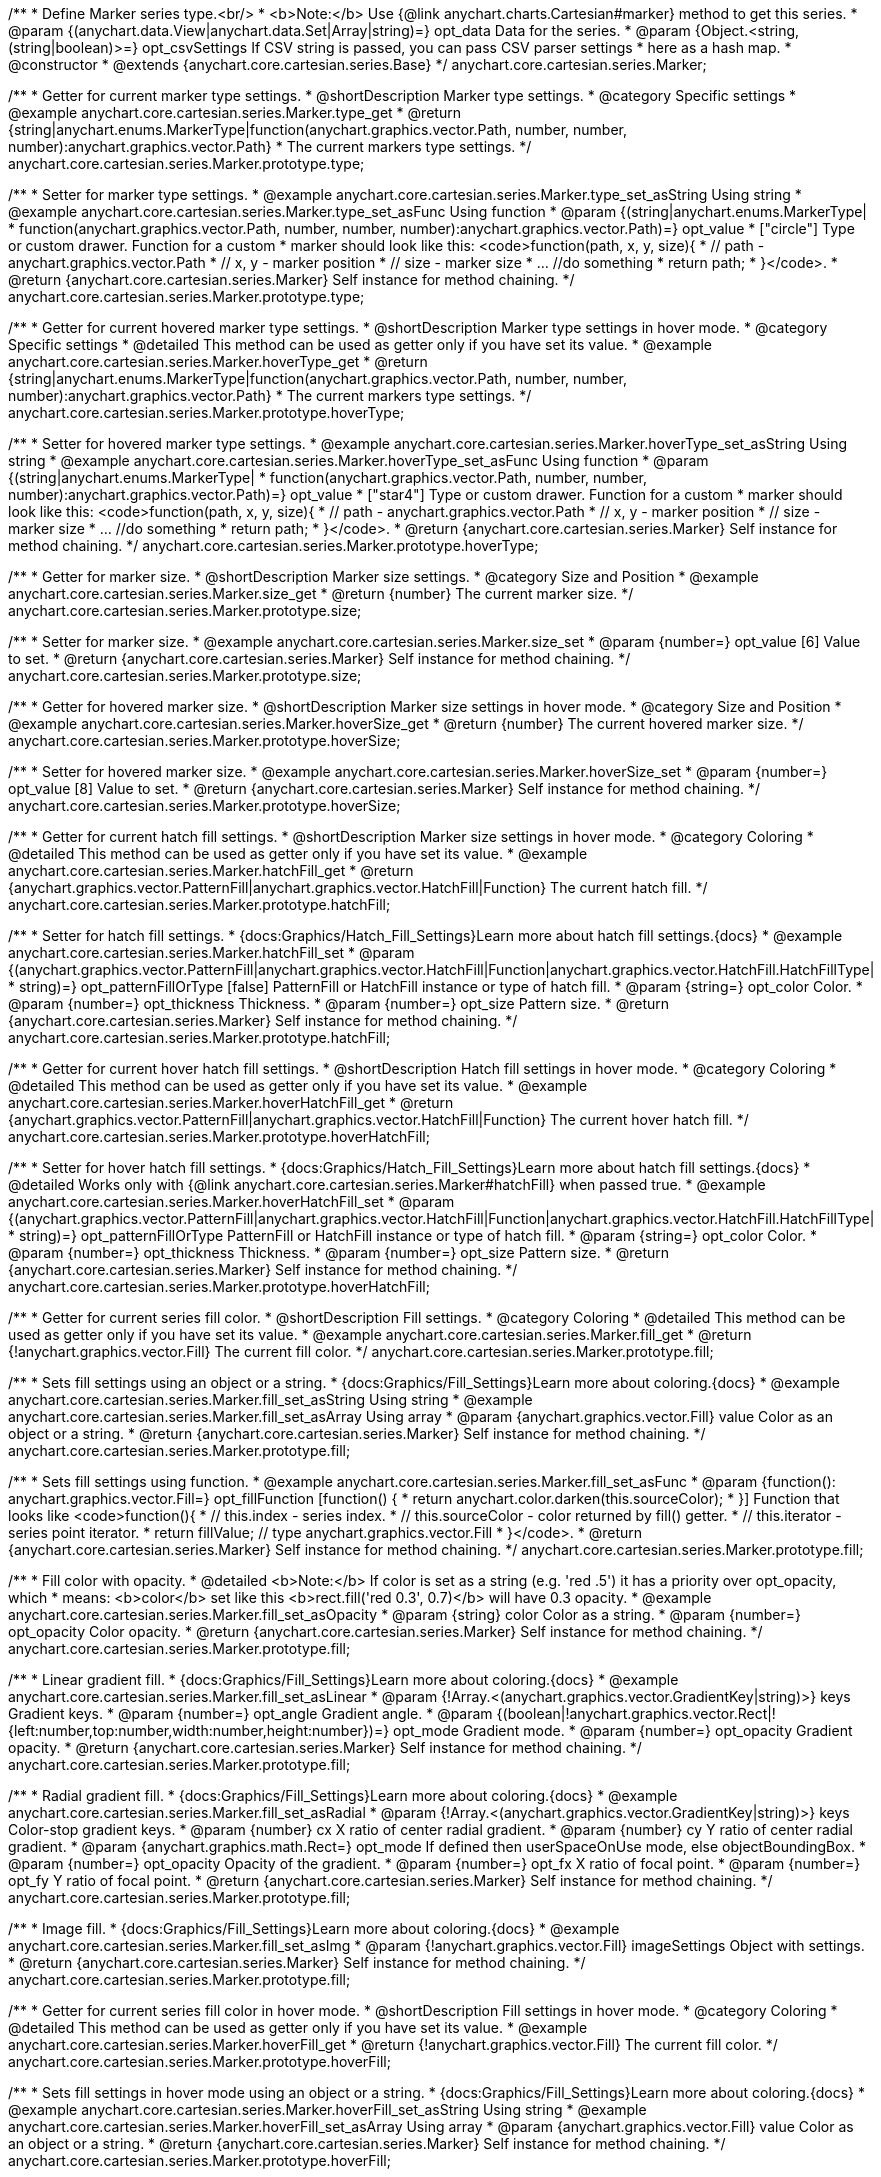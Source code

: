 /**
 * Define Marker series type.<br/>
 * <b>Note:</b> Use {@link anychart.charts.Cartesian#marker} method to get this series.
 * @param {(anychart.data.View|anychart.data.Set|Array|string)=} opt_data Data for the series.
 * @param {Object.<string, (string|boolean)>=} opt_csvSettings If CSV string is passed, you can pass CSV parser settings
 *    here as a hash map.
 * @constructor
 * @extends {anychart.core.cartesian.series.Base}
 */
anychart.core.cartesian.series.Marker;


//----------------------------------------------------------------------------------------------------------------------
//
//  anychart.core.cartesian.series.Marker.prototype.type
//
//----------------------------------------------------------------------------------------------------------------------

/**
 * Getter for current marker type settings.
 * @shortDescription Marker type settings.
 * @category Specific settings
 * @example anychart.core.cartesian.series.Marker.type_get
 * @return {string|anychart.enums.MarkerType|function(anychart.graphics.vector.Path, number, number, number):anychart.graphics.vector.Path}
 * The current markers type settings.
 */
anychart.core.cartesian.series.Marker.prototype.type;

/**
 * Setter for marker type settings.
 * @example anychart.core.cartesian.series.Marker.type_set_asString Using string
 * @example anychart.core.cartesian.series.Marker.type_set_asFunc Using function
 * @param {(string|anychart.enums.MarkerType|
 *  function(anychart.graphics.vector.Path, number, number, number):anychart.graphics.vector.Path)=} opt_value
 *  ["circle"] Type or custom drawer. Function for a custom
 *  marker should look like this: <code>function(path, x, y, size){
 *    // path - anychart.graphics.vector.Path
 *    // x, y - marker position
 *    // size - marker size
 *    ... //do something
 *    return path;
 *  }</code>.
 * @return {anychart.core.cartesian.series.Marker} Self instance for method chaining.
 */
anychart.core.cartesian.series.Marker.prototype.type;


//----------------------------------------------------------------------------------------------------------------------
//
//  anychart.core.cartesian.series.Marker.prototype.hoverType
//
//----------------------------------------------------------------------------------------------------------------------

/**
 * Getter for current hovered marker type settings.
 * @shortDescription Marker type settings in hover mode.
 * @category Specific settings
 * @detailed This method can be used as getter only if you have set its value.
 * @example anychart.core.cartesian.series.Marker.hoverType_get
 * @return {string|anychart.enums.MarkerType|function(anychart.graphics.vector.Path, number, number, number):anychart.graphics.vector.Path}
 * The current markers type settings.
 */
anychart.core.cartesian.series.Marker.prototype.hoverType;

/**
 * Setter for hovered marker type settings.
 * @example anychart.core.cartesian.series.Marker.hoverType_set_asString Using string
 * @example anychart.core.cartesian.series.Marker.hoverType_set_asFunc Using function
 * @param {(string|anychart.enums.MarkerType|
 *  function(anychart.graphics.vector.Path, number, number, number):anychart.graphics.vector.Path)=} opt_value
 *  ["star4"] Type or custom drawer. Function for a custom
 *  marker should look like this: <code>function(path, x, y, size){
 *    // path - anychart.graphics.vector.Path
 *    // x, y - marker position
 *    // size - marker size
 *    ... //do something
 *    return path;
 *  }</code>.
 * @return {anychart.core.cartesian.series.Marker} Self instance for method chaining.
 */
anychart.core.cartesian.series.Marker.prototype.hoverType;


//----------------------------------------------------------------------------------------------------------------------
//
//  anychart.core.cartesian.series.Marker.prototype.size
//
//----------------------------------------------------------------------------------------------------------------------

/**
 * Getter for marker size.
 * @shortDescription Marker size settings.
 * @category Size and Position
 * @example anychart.core.cartesian.series.Marker.size_get
 * @return {number} The current marker size.
 */
anychart.core.cartesian.series.Marker.prototype.size;

/**
 * Setter for marker size.
 * @example anychart.core.cartesian.series.Marker.size_set
 * @param {number=} opt_value [6] Value to set.
 * @return {anychart.core.cartesian.series.Marker} Self instance for method chaining.
 */
anychart.core.cartesian.series.Marker.prototype.size;


//----------------------------------------------------------------------------------------------------------------------
//
//  anychart.core.cartesian.series.Marker.prototype.hoverSize
//
//----------------------------------------------------------------------------------------------------------------------

/**
 * Getter for hovered marker size.
 * @shortDescription Marker size settings in hover mode.
 * @category Size and Position
 * @example anychart.core.cartesian.series.Marker.hoverSize_get
 * @return {number} The current hovered marker size.
 */
anychart.core.cartesian.series.Marker.prototype.hoverSize;

/**
 * Setter for hovered marker size.
 * @example anychart.core.cartesian.series.Marker.hoverSize_set
 * @param {number=} opt_value [8] Value to set.
 * @return {anychart.core.cartesian.series.Marker} Self instance for method chaining.
 */
anychart.core.cartesian.series.Marker.prototype.hoverSize;


//----------------------------------------------------------------------------------------------------------------------
//
//  anychart.core.cartesian.series.Marker.prototype.hatchFill
//
//----------------------------------------------------------------------------------------------------------------------

/**
 * Getter for current hatch fill settings.
 * @shortDescription Marker size settings in hover mode.
 * @category Coloring
 * @detailed This method can be used as getter only if you have set its value.
 * @example anychart.core.cartesian.series.Marker.hatchFill_get
 * @return {anychart.graphics.vector.PatternFill|anychart.graphics.vector.HatchFill|Function} The current hatch fill.
 */
anychart.core.cartesian.series.Marker.prototype.hatchFill;

/**
 * Setter for hatch fill settings.
 * {docs:Graphics/Hatch_Fill_Settings}Learn more about hatch fill settings.{docs}
 * @example anychart.core.cartesian.series.Marker.hatchFill_set
 * @param {(anychart.graphics.vector.PatternFill|anychart.graphics.vector.HatchFill|Function|anychart.graphics.vector.HatchFill.HatchFillType|
 * string)=} opt_patternFillOrType [false] PatternFill or HatchFill instance or type of hatch fill.
 * @param {string=} opt_color Color.
 * @param {number=} opt_thickness Thickness.
 * @param {number=} opt_size Pattern size.
 * @return {anychart.core.cartesian.series.Marker} Self instance for method chaining.
 */
anychart.core.cartesian.series.Marker.prototype.hatchFill;


//----------------------------------------------------------------------------------------------------------------------
//
//  anychart.core.cartesian.series.Marker.prototype.hoverHatchFill
//
//----------------------------------------------------------------------------------------------------------------------

/**
 * Getter for current hover hatch fill settings.
 * @shortDescription Hatch fill settings in hover mode.
 * @category Coloring
 * @detailed This method can be used as getter only if you have set its value.
 * @example anychart.core.cartesian.series.Marker.hoverHatchFill_get
 * @return {anychart.graphics.vector.PatternFill|anychart.graphics.vector.HatchFill|Function} The current hover hatch fill.
 */
anychart.core.cartesian.series.Marker.prototype.hoverHatchFill;

/**
 * Setter for hover hatch fill settings.
 * {docs:Graphics/Hatch_Fill_Settings}Learn more about hatch fill settings.{docs}
 * @detailed Works only with {@link anychart.core.cartesian.series.Marker#hatchFill} when passed true.
 * @example anychart.core.cartesian.series.Marker.hoverHatchFill_set
 * @param {(anychart.graphics.vector.PatternFill|anychart.graphics.vector.HatchFill|Function|anychart.graphics.vector.HatchFill.HatchFillType|
 * string)=} opt_patternFillOrType PatternFill or HatchFill instance or type of hatch fill.
 * @param {string=} opt_color Color.
 * @param {number=} opt_thickness Thickness.
 * @param {number=} opt_size Pattern size.
 * @return {anychart.core.cartesian.series.Marker} Self instance for method chaining.
 */
anychart.core.cartesian.series.Marker.prototype.hoverHatchFill;


//----------------------------------------------------------------------------------------------------------------------
//
//  anychart.core.cartesian.series.Marker.prototype.fill
//
//----------------------------------------------------------------------------------------------------------------------

/**
 * Getter for current series fill color.
 * @shortDescription Fill settings.
 * @category Coloring
 * @detailed This method can be used as getter only if you have set its value.
 * @example anychart.core.cartesian.series.Marker.fill_get
 * @return {!anychart.graphics.vector.Fill} The current fill color.
 */
anychart.core.cartesian.series.Marker.prototype.fill;

/**
 * Sets fill settings using an object or a string.
 * {docs:Graphics/Fill_Settings}Learn more about coloring.{docs}
 * @example anychart.core.cartesian.series.Marker.fill_set_asString Using string
 * @example anychart.core.cartesian.series.Marker.fill_set_asArray Using array
 * @param {anychart.graphics.vector.Fill} value Color as an object or a string.
 * @return {anychart.core.cartesian.series.Marker} Self instance for method chaining.
 */
anychart.core.cartesian.series.Marker.prototype.fill;

/**
 * Sets fill settings using function.
 * @example anychart.core.cartesian.series.Marker.fill_set_asFunc
 * @param {function(): anychart.graphics.vector.Fill=} opt_fillFunction [function() {
 *  return anychart.color.darken(this.sourceColor);
 * }] Function that looks like <code>function(){
 *    // this.index - series index.
 *    // this.sourceColor - color returned by fill() getter.
 *    // this.iterator - series point iterator.
 *    return fillValue; // type anychart.graphics.vector.Fill
 * }</code>.
 * @return {anychart.core.cartesian.series.Marker} Self instance for method chaining.
 */
anychart.core.cartesian.series.Marker.prototype.fill;

/**
 * Fill color with opacity.
 * @detailed <b>Note:</b> If color is set as a string (e.g. 'red .5') it has a priority over opt_opacity, which
 * means: <b>color</b> set like this <b>rect.fill('red 0.3', 0.7)</b> will have 0.3 opacity.
 * @example anychart.core.cartesian.series.Marker.fill_set_asOpacity
 * @param {string} color Color as a string.
 * @param {number=} opt_opacity Color opacity.
 * @return {anychart.core.cartesian.series.Marker} Self instance for method chaining.
 */
anychart.core.cartesian.series.Marker.prototype.fill;

/**
 * Linear gradient fill.
 * {docs:Graphics/Fill_Settings}Learn more about coloring.{docs}
 * @example anychart.core.cartesian.series.Marker.fill_set_asLinear
 * @param {!Array.<(anychart.graphics.vector.GradientKey|string)>} keys Gradient keys.
 * @param {number=} opt_angle Gradient angle.
 * @param {(boolean|!anychart.graphics.vector.Rect|!{left:number,top:number,width:number,height:number})=} opt_mode Gradient mode.
 * @param {number=} opt_opacity Gradient opacity.
 * @return {anychart.core.cartesian.series.Marker} Self instance for method chaining.
 */
anychart.core.cartesian.series.Marker.prototype.fill;

/**
 * Radial gradient fill.
 * {docs:Graphics/Fill_Settings}Learn more about coloring.{docs}
 * @example anychart.core.cartesian.series.Marker.fill_set_asRadial
 * @param {!Array.<(anychart.graphics.vector.GradientKey|string)>} keys Color-stop gradient keys.
 * @param {number} cx X ratio of center radial gradient.
 * @param {number} cy Y ratio of center radial gradient.
 * @param {anychart.graphics.math.Rect=} opt_mode If defined then userSpaceOnUse mode, else objectBoundingBox.
 * @param {number=} opt_opacity Opacity of the gradient.
 * @param {number=} opt_fx X ratio of focal point.
 * @param {number=} opt_fy Y ratio of focal point.
 * @return {anychart.core.cartesian.series.Marker} Self instance for method chaining.
 */
anychart.core.cartesian.series.Marker.prototype.fill;

/**
 * Image fill.
 * {docs:Graphics/Fill_Settings}Learn more about coloring.{docs}
 * @example anychart.core.cartesian.series.Marker.fill_set_asImg
 * @param {!anychart.graphics.vector.Fill} imageSettings Object with settings.
 * @return {anychart.core.cartesian.series.Marker} Self instance for method chaining.
 */
anychart.core.cartesian.series.Marker.prototype.fill;


//----------------------------------------------------------------------------------------------------------------------
//
//  anychart.core.cartesian.series.Marker.prototype.hoverFill
//
//----------------------------------------------------------------------------------------------------------------------

/**
 * Getter for current series fill color in hover mode.
 * @shortDescription Fill settings in hover mode.
 * @category Coloring
 * @detailed This method can be used as getter only if you have set its value.
 * @example anychart.core.cartesian.series.Marker.hoverFill_get
 * @return {!anychart.graphics.vector.Fill} The current fill color.
 */
anychart.core.cartesian.series.Marker.prototype.hoverFill;

/**
 * Sets fill settings in hover mode using an object or a string.
 * {docs:Graphics/Fill_Settings}Learn more about coloring.{docs}
 * @example anychart.core.cartesian.series.Marker.hoverFill_set_asString Using string
 * @example anychart.core.cartesian.series.Marker.hoverFill_set_asArray Using array
 * @param {anychart.graphics.vector.Fill} value Color as an object or a string.
 * @return {anychart.core.cartesian.series.Marker} Self instance for method chaining.
 */
anychart.core.cartesian.series.Marker.prototype.hoverFill;

/**
 * Sets fill settings in hover mode using function.
 * @example anychart.core.cartesian.series.Marker.hoverFill_set_asFunc
 * @param {function(): anychart.graphics.vector.Fill=} opt_fillFunction [function() {
 *  return anychart.color.darken(this.sourceColor);
 * }] Function that looks like <code>function(){
 *    // this.index - series index.
 *    // this.sourceColor - color returned by fill() getter.
 *    // this.iterator - series point iterator.
 *    return fillValue; // type anychart.graphics.vector.Fill
 * }</code>.
 * @return {anychart.core.cartesian.series.Marker} Self instance for method chaining.
 */
anychart.core.cartesian.series.Marker.prototype.hoverFill;

/**
 * Fill color in hover mode with opacity.
 * @detailed <b>Note:</b> If color is set as a string (e.g. 'red .5') it has a priority over opt_opacity, which
 * means: <b>color</b> set like this <b>rect.fill('red 0.3', 0.7)</b> will have 0.3 opacity.
 * @example anychart.core.cartesian.series.Marker.hoverFill_set_asOpacity
 * @param {string} color Color as a string.
 * @param {number=} opt_opacity Color opacity.
 * @return {anychart.core.cartesian.series.Marker} Self instance for method chaining.
 */
anychart.core.cartesian.series.Marker.prototype.hoverFill;

/**
 * Linear gradient fill in hover mode.
 * {docs:Graphics/Fill_Settings}Learn more about coloring.{docs}
 * @example anychart.core.cartesian.series.Marker.hoverFill_set_asLinear
 * @param {!Array.<(anychart.graphics.vector.GradientKey|string)>} keys Gradient keys.
 * @param {number=} opt_angle Gradient angle.
 * @param {(boolean|!anychart.graphics.vector.Rect|!{left:number,top:number,width:number,height:number})=} opt_mode Gradient mode.
 * @param {number=} opt_opacity Gradient opacity.
 * @return {anychart.core.cartesian.series.Marker} Self instance for method chaining.
 */
anychart.core.cartesian.series.Marker.prototype.hoverFill;

/**
 * Radial gradient fill in hover mode.
 * {docs:Graphics/Fill_Settings}Learn more about coloring.{docs}
 * @example anychart.core.cartesian.series.Marker.hoverFill_set_asRadial
 * @param {!Array.<(anychart.graphics.vector.GradientKey|string)>} keys Color-stop gradient keys.
 * @param {number} cx X ratio of center radial gradient.
 * @param {number} cy Y ratio of center radial gradient.
 * @param {anychart.graphics.math.Rect=} opt_mode If defined then userSpaceOnUse mode, else objectBoundingBox.
 * @param {number=} opt_opacity Opacity of the gradient.
 * @param {number=} opt_fx X ratio of focal point.
 * @param {number=} opt_fy Y ratio of focal point.
 * @return {anychart.core.cartesian.series.Marker} Self instance for method chaining.
 */
anychart.core.cartesian.series.Marker.prototype.hoverFill;

/**
 * Image fill in hover mode.
 * {docs:Graphics/Fill_Settings}Learn more about coloring.{docs}
 * @example anychart.core.cartesian.series.Marker.hoverFill_set_asImg
 * @param {!anychart.graphics.vector.Fill} imageSettings Object with settings.
 * @return {anychart.core.cartesian.series.Marker} Self instance for method chaining.
 */
anychart.core.cartesian.series.Marker.prototype.hoverFill;


//----------------------------------------------------------------------------------------------------------------------
//
//  anychart.core.cartesian.series.Marker.prototype.stroke
//
//----------------------------------------------------------------------------------------------------------------------

/**
 * Getter for current stroke settings.
 * @shortDescription Stroke settings.
 * @category Coloring
 * @detailed This method can be used as getter only if you have set its value.
 * @example anychart.core.cartesian.series.Marker.stroke_get
 * @return {!anychart.graphics.vector.Stroke} The current stroke settings.
 */
anychart.core.cartesian.series.Marker.prototype.stroke;

/**
 * Setter for series stroke by function.
 * @example anychart.core.cartesian.series.Marker.stroke_set_asFunc
 * @param {function():(anychart.graphics.vector.ColoredFill|anychart.graphics.vector.Stroke)=} opt_strokeFunction [function() {
 *  return anychart.color.darken(this.sourceColor);
 * }] Function that looks like <code>function(){
 *    // this.index - series index.
 *    // this.sourceColor -  color returned by fill() getter.
 *    // this.iterator - series point iterator.
 *    return strokeValue; // type anychart.graphics.vector.Stroke or anychart.graphics.vector.ColoredFill
 * }</code>.
 * @return {anychart.core.cartesian.series.Marker} Self instance for method chaining.
 */
anychart.core.cartesian.series.Marker.prototype.stroke;

/**
 * Setter for stroke settings.
 * {docs:Graphics/Stroke_Settings}Learn more about stroke settings.{docs}
 * @example anychart.core.cartesian.series.Marker.stroke_set
 * @param {(anychart.graphics.vector.Stroke|anychart.graphics.vector.ColoredFill|string|Function|null)=} opt_value Stroke settings.
 * @param {number=} opt_thickness [1] Line thickness.
 * @param {string=} opt_dashpattern Controls the pattern of dashes and gaps used to stroke paths.
 * @param {anychart.graphics.vector.StrokeLineJoin=} opt_lineJoin Line join style.
 * @param {anychart.graphics.vector.StrokeLineCap=} opt_lineCap Line cap style.
 * @return {anychart.core.cartesian.series.Marker} Self instance for method chaining.
 */
anychart.core.cartesian.series.Marker.prototype.stroke;


//----------------------------------------------------------------------------------------------------------------------
//
//  anychart.core.cartesian.series.Marker.prototype.hoverStroke
//
//----------------------------------------------------------------------------------------------------------------------

/**
 * Getter for current stroke settings in hover mode.
 * @shortDescription Stroke settings in hover mode.
 * @category Coloring
 * @detailed This method can be used as getter only if you have set its value.
 * @example anychart.core.cartesian.series.Marker.hoverStroke_get
 * @return {!anychart.graphics.vector.Stroke} The current stroke settings.
 */
anychart.core.cartesian.series.Marker.prototype.hoverStroke;

/**
 * Setter for series stroke in hover mode by function.
 * @example anychart.core.cartesian.series.Marker.hoverStroke_set_asFunc
 * @param {function():(anychart.graphics.vector.ColoredFill|anychart.graphics.vector.Stroke)=} opt_strokeFunction [function() {
 *  return anychart.color.darken(this.sourceColor);
 * }] Function that looks like <code>function(){
 *    // this.index - series index.
 *    // this.sourceColor -  color returned by fill() getter.
 *    // this.iterator - series point iterator.
 *    return strokeValue; // type anychart.graphics.vector.Stroke or anychart.graphics.vector.ColoredFill
 * }</code>.
 * @return {anychart.core.cartesian.series.Marker} Self instance for method chaining.
 */
anychart.core.cartesian.series.Marker.prototype.hoverStroke;

/**
 * Setter for stroke settings in hover mode.
 * @example anychart.core.cartesian.series.Marker.hoverStroke_set
 * @param {(anychart.graphics.vector.Stroke|anychart.graphics.vector.ColoredFill|string|Function|null)=} opt_value Stroke settings.
 * @param {number=} opt_thickness [1] Line thickness.
 * @param {string=} opt_dashpattern Controls the pattern of dashes and gaps used to stroke paths.
 * @param {anychart.graphics.vector.StrokeLineJoin=} opt_lineJoin Line join style.
 * @param {anychart.graphics.vector.StrokeLineCap=} opt_lineCap Line cap style.
 * @return {anychart.core.cartesian.series.Marker} Self instance for method chaining.
*/
anychart.core.cartesian.series.Marker.prototype.hoverStroke;

//----------------------------------------------------------------------------------------------------------------------
//
//  anychart.core.cartesian.series.Marker.prototype.unhover
//
//----------------------------------------------------------------------------------------------------------------------

/**
 * Removes hover from the series point or series.
 * @category Interactivity
 * @detailed <b>Note:</b> Works only after {@link anychart.charts.Cartesian#draw} is called.
 * @example anychart.core.cartesian.series.Marker.unhover
 * @return {!anychart.core.cartesian.series.Marker} Self instance for method chaining.
 */
anychart.core.cartesian.series.Marker.prototype.unhover;


//----------------------------------------------------------------------------------------------------------------------
//
//  anychart.core.cartesian.series.Marker.prototype.selectType
//
//----------------------------------------------------------------------------------------------------------------------

/**
 * Getter for current marker type settings in selected mode.
 * @shortDescription Marker type settings in selected mode.
 * @category Specific settings
 * @detailed This method can be used as getter only if you have set its value.
 * @example anychart.core.cartesian.series.Marker.selectType_get
 * @return {string|anychart.enums.MarkerType|function(anychart.graphics.vector.Path, number, number, number):anychart.graphics.vector.Path}
 * The current markers type settings.
 * @since 7.7.0
 */
anychart.core.cartesian.series.Marker.prototype.selectType;

/**
 * Setter for marker type settings in selected mode.
 * @example anychart.core.cartesian.series.Marker.selectType_set_asString Using string
 * @example anychart.core.cartesian.series.Marker.selectType_set_asFunc Using function
 * @param {(string|anychart.enums.MarkerType|
 *  function(anychart.graphics.vector.Path, number, number, number):anychart.graphics.vector.Path)=} opt_value
 *  Type or custom drawer. Function for a custom
 *  marker should look like this: <code>function(path, x, y, size){
 *    // path - anychart.graphics.vector.Path
 *    // x, y - marker position
 *    // size - marker size
 *    ... //do something
 *    return path;
 *  }</code>.
 * @return {anychart.core.cartesian.series.Marker} Self instance for method chaining.
 * @since 7.7.0
 */
anychart.core.cartesian.series.Marker.prototype.selectType;


//----------------------------------------------------------------------------------------------------------------------
//
//  anychart.core.cartesian.series.Marker.prototype.selectHatchFill
//
//----------------------------------------------------------------------------------------------------------------------

/**
 * Getter for current hatch fill settings in selected mode.
 * @shortDescription Marker size settings in hover mode.
 * @category Coloring
 * @detailed This method can be used as getter only if you have set its value.
 * @example anychart.core.cartesian.series.Marker.selectHatchFill_get
 * @return {anychart.graphics.vector.PatternFill|anychart.graphics.vector.HatchFill|Function} The current hatch fill.
 * @since 7.7.0
 */
anychart.core.cartesian.series.Marker.prototype.selectHatchFill;

/**
 * Setter for hatch fill settings in selected mode.
 * {docs:Graphics/Hatch_Fill_Settings}Learn more about hatch fill settings.{docs}
 * @example anychart.core.cartesian.series.Marker.selectHatchFill_set
 * @param {(anychart.graphics.vector.PatternFill|anychart.graphics.vector.HatchFill|Function|anychart.graphics.vector.HatchFill.HatchFillType|
 * string)=} opt_patternFillOrType [false] PatternFill or HatchFill instance or type of hatch fill.
 * @param {string=} opt_color Color.
 * @param {number=} opt_thickness Thickness.
 * @param {number=} opt_size Pattern size.
 * @return {anychart.core.cartesian.series.Marker} Self instance for method chaining.
 * @since 7.7.0
 */
anychart.core.cartesian.series.Marker.prototype.selectHatchFill;


//----------------------------------------------------------------------------------------------------------------------
//
//  anychart.core.cartesian.series.Marker.prototype.selectFill
//
//----------------------------------------------------------------------------------------------------------------------

/**
 * Getter for current series fill color in selected mode.
 * @shortDescription Fill settings in selected mode.
 * @category Coloring
 * @detailed This method can be used as getter only if you have set its value.
 * @example anychart.core.cartesian.series.Marker.selectFill_get
 * @return {!anychart.graphics.vector.Fill} The current fill color.
 * @since 7.7.0
 */
anychart.core.cartesian.series.Marker.prototype.selectFill;

/**
 * Sets fill settings in selected mode using an array or a string.
 * {docs:Graphics/Fill_Settings}Learn more about coloring.{docs}
 * @example anychart.core.cartesian.series.Marker.selectFill_set_asString Using string
 * @example anychart.core.cartesian.series.Marker.selectFill_set_asArray Using array
 * @param {anychart.graphics.vector.Fill} value Color as an object or a string.
 * @return {anychart.core.cartesian.series.Marker} Self instance for method chaining.
 * @since 7.7.0
 */
anychart.core.cartesian.series.Marker.prototype.selectFill;

/**
 * Sets fill settings in selected mode using function.
 * @example anychart.core.cartesian.series.Marker.selectFill_set_asFunc
 * @param {function(): anychart.graphics.vector.Fill=} opt_fillFunction [function() {
 *  return anychart.color.darken(this.sourceColor);
 * }] Function that looks like <code>function(){
 *    // this.index - series index.
 *    // this.sourceColor - color returned by fill() getter.
 *    // this.iterator - series point iterator.
 *    return fillValue; // type anychart.graphics.vector.Fill
 * }</code>.
 * @return {anychart.core.cartesian.series.Marker} Self instance for method chaining.
 * @since 7.7.0
 */
anychart.core.cartesian.series.Marker.prototype.selectFill;

/**
 * Fill color in selected mode with opacity.
 * @detailed <b>Note:</b> If color is set as a string (e.g. 'red .5') it has a priority over opt_opacity, which
 * means: <b>color</b> set like this <b>rect.fill('red 0.3', 0.7)</b> will have 0.3 opacity.
 * @example anychart.core.cartesian.series.Marker.selectFill_set_asOpacity
 * @param {string} color Color as a string.
 * @param {number=} opt_opacity Color opacity.
 * @return {anychart.core.cartesian.series.Marker} Self instance for method chaining.
 * @since 7.7.0
 */
anychart.core.cartesian.series.Marker.prototype.selectFill;

/**
 * Linear gradient fill in selected mode.
 * {docs:Graphics/Fill_Settings}Learn more about coloring.{docs}
 * @example anychart.core.cartesian.series.Marker.selectFill_set_asLinear
 * @param {!Array.<(anychart.graphics.vector.GradientKey|string)>} keys Gradient keys.
 * @param {number=} opt_angle Gradient angle.
 * @param {(boolean|!anychart.graphics.vector.Rect|!{left:number,top:number,width:number,height:number})=} opt_mode Gradient mode.
 * @param {number=} opt_opacity Gradient opacity.
 * @return {anychart.core.cartesian.series.Marker} Self instance for method chaining.
 * @since 7.7.0
 */
anychart.core.cartesian.series.Marker.prototype.selectFill;

/**
 * Radial gradient fill in selected mode.
 * {docs:Graphics/Fill_Settings}Learn more about coloring.{docs}
 * @example anychart.core.cartesian.series.Marker.selectFill_set_asRadial
 * @param {!Array.<(anychart.graphics.vector.GradientKey|string)>} keys Color-stop gradient keys.
 * @param {number} cx X ratio of center radial gradient.
 * @param {number} cy Y ratio of center radial gradient.
 * @param {anychart.graphics.math.Rect=} opt_mode If defined then userSpaceOnUse mode, else objectBoundingBox.
 * @param {number=} opt_opacity Opacity of the gradient.
 * @param {number=} opt_fx X ratio of focal point.
 * @param {number=} opt_fy Y ratio of focal point.
 * @return {anychart.core.cartesian.series.Marker} Self instance for method chaining.
 * @since 7.7.0
 */
anychart.core.cartesian.series.Marker.prototype.selectFill;

/**
 * Image fill in selected mode.
 * {docs:Graphics/Fill_Settings}Learn more about coloring.{docs}
 * @example anychart.core.cartesian.series.Marker.selectFill_set_asImg
 * @param {!anychart.graphics.vector.Fill} imageSettings Object with settings.
 * @return {anychart.core.cartesian.series.Marker} Self instance for method chaining.
 * @since 7.7.0
 */
anychart.core.cartesian.series.Marker.prototype.selectFill;


//----------------------------------------------------------------------------------------------------------------------
//
//  anychart.core.cartesian.series.Marker.prototype.selectStroke
//
//----------------------------------------------------------------------------------------------------------------------

/**
 * Getter for current stroke settings in selected mode.
 * @shortDescription Stroke settings in selected mode.
 * @category Coloring
 * @detailed This method can be used as getter only if you have set its value.
 * @example anychart.core.cartesian.series.Marker.selectStroke_get
 * @return {!anychart.graphics.vector.Stroke} The current stroke settings.
 * @since 7.7.0
 */
anychart.core.cartesian.series.Marker.prototype.selectStroke;

/**
 * Setter for series stroke in selected mode by function.
 * @example anychart.core.cartesian.series.Marker.selectStroke_set_asFunc
 * @param {function():(anychart.graphics.vector.ColoredFill|anychart.graphics.vector.Stroke)=} opt_strokeFunction [function() {
 *  return anychart.color.darken(this.sourceColor);
 * }] Function that looks like <code>function(){
 *    // this.index - series index.
 *    // this.sourceColor -  color returned by fill() getter.
 *    // this.iterator - series point iterator.
 *    return strokeValue; // type anychart.graphics.vector.Stroke or anychart.graphics.vector.ColoredFill
 * }</code>.
 * @return {anychart.core.cartesian.series.Marker} Self instance for method chaining.
 * @since 7.7.0
 */
anychart.core.cartesian.series.Marker.prototype.selectStroke;

/**
 * Setter for stroke settings in selected mode.
 * {docs:Graphics/Stroke_Settings}Learn more about stroke settings.{docs}
 * @example anychart.core.cartesian.series.Marker.selectStroke_set
 * @param {(anychart.graphics.vector.Stroke|anychart.graphics.vector.ColoredFill|string|Function|null)=} opt_value Stroke settings.
 * @param {number=} opt_thickness [1] Line thickness.
 * @param {string=} opt_dashpattern Controls the pattern of dashes and gaps used to stroke paths.
 * @param {anychart.graphics.vector.StrokeLineJoin=} opt_lineJoin Line join style.
 * @param {anychart.graphics.vector.StrokeLineCap=} opt_lineCap Line cap style.
 * @return {anychart.core.cartesian.series.Marker} Self instance for method chaining.
 * @since 7.7.0
 */
anychart.core.cartesian.series.Marker.prototype.selectStroke;

/** @inheritDoc */
anychart.core.cartesian.series.Marker.prototype.xPointPosition;

/** @inheritDoc */
anychart.core.cartesian.series.Marker.prototype.clip;

/** @inheritDoc */
anychart.core.cartesian.series.Marker.prototype.xScale;

/** @inheritDoc */
anychart.core.cartesian.series.Marker.prototype.yScale;

/** @inheritDoc */
anychart.core.cartesian.series.Marker.prototype.error;

/** @inheritDoc */
anychart.core.cartesian.series.Marker.prototype.data;

/** @inheritDoc */
anychart.core.cartesian.series.Marker.prototype.meta;

/** @inheritDoc */
anychart.core.cartesian.series.Marker.prototype.name;

/** @inheritDoc */
anychart.core.cartesian.series.Marker.prototype.tooltip;

/** @inheritDoc */
anychart.core.cartesian.series.Marker.prototype.legendItem;

/** @inheritDoc */
anychart.core.cartesian.series.Marker.prototype.color;

/** @inheritDoc */
anychart.core.cartesian.series.Marker.prototype.labels;

/** @inheritDoc */
anychart.core.cartesian.series.Marker.prototype.hoverLabels;

/** @inheritDoc */
anychart.core.cartesian.series.Marker.prototype.selectLabels;

/** @inheritDoc */
anychart.core.cartesian.series.Marker.prototype.hover;

/** @inheritDoc */
anychart.core.cartesian.series.Marker.prototype.select;

/** @inheritDoc */
anychart.core.cartesian.series.Marker.prototype.unselect;

/** @inheritDoc */
anychart.core.cartesian.series.Marker.prototype.selectionMode;

/** @inheritDoc */
anychart.core.cartesian.series.Marker.prototype.allowPointsSelect;

/** @inheritDoc */
anychart.core.cartesian.series.Marker.prototype.bounds;

/** @inheritDoc */
anychart.core.cartesian.series.Marker.prototype.left;

/** @inheritDoc */
anychart.core.cartesian.series.Marker.prototype.right;

/** @inheritDoc */
anychart.core.cartesian.series.Marker.prototype.top;

/** @inheritDoc */
anychart.core.cartesian.series.Marker.prototype.bottom;

/** @inheritDoc */
anychart.core.cartesian.series.Marker.prototype.width;

/** @inheritDoc */
anychart.core.cartesian.series.Marker.prototype.height;

/** @inheritDoc */
anychart.core.cartesian.series.Marker.prototype.minWidth;

/** @inheritDoc */
anychart.core.cartesian.series.Marker.prototype.minHeight;

/** @inheritDoc */
anychart.core.cartesian.series.Marker.prototype.maxWidth;

/** @inheritDoc */
anychart.core.cartesian.series.Marker.prototype.maxHeight;

/** @inheritDoc */
anychart.core.cartesian.series.Marker.prototype.getPixelBounds;

/** @inheritDoc */
anychart.core.cartesian.series.Marker.prototype.zIndex;

/** @inheritDoc */
anychart.core.cartesian.series.Marker.prototype.enabled;

/** @inheritDoc */
anychart.core.cartesian.series.Marker.prototype.print;

/** @inheritDoc */
anychart.core.cartesian.series.Marker.prototype.saveAsPNG;

/** @inheritDoc */
anychart.core.cartesian.series.Marker.prototype.saveAsJPG;

/** @inheritDoc */
anychart.core.cartesian.series.Marker.prototype.saveAsPDF;

/** @inheritDoc */
anychart.core.cartesian.series.Marker.prototype.saveAsSVG;

/** @inheritDoc */
anychart.core.cartesian.series.Marker.prototype.toSVG;

/** @inheritDoc */
anychart.core.cartesian.series.Marker.prototype.listen;

/** @inheritDoc */
anychart.core.cartesian.series.Marker.prototype.listenOnce;

/** @inheritDoc */
anychart.core.cartesian.series.Marker.prototype.unlisten;

/** @inheritDoc */
anychart.core.cartesian.series.Marker.prototype.unlistenByKey;

/** @inheritDoc */
anychart.core.cartesian.series.Marker.prototype.removeAllListeners;

/** @inheritDoc */
anychart.core.cartesian.series.Marker.prototype.id;

/** @inheritDoc */
anychart.core.cartesian.series.Marker.prototype.transformX;

/** @inheritDoc */
anychart.core.cartesian.series.Marker.prototype.transformY;

/** @inheritDoc */
anychart.core.cartesian.series.Marker.prototype.getPixelPointWidth;

/** @inheritDoc */
anychart.core.cartesian.series.Marker.prototype.getPoint;

/** @inheritDoc */
anychart.core.cartesian.series.Marker.prototype.excludePoint;

/** @inheritDoc */
anychart.core.cartesian.series.Marker.prototype.includePoint;

/** @inheritDoc */
anychart.core.cartesian.series.Marker.prototype.keepOnlyPoints;

/** @inheritDoc */
anychart.core.cartesian.series.Marker.prototype.includeAllPoints;

/** @inheritDoc */
anychart.core.cartesian.series.Marker.prototype.getExcludedPoints;
